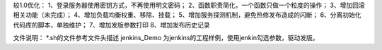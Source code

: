较1.0优化：
1、登录服务器使用密钥方式，不再使用明文密码；
2、函数职责简化，一个函数只做一个粒度的操作；
3、增加回滚相关功能（未完成）；
4、增加负载均衡权重、移除、挂载；
5、增加服务探测机制，避免热修发布造成的闪断；
6、分离初始化代码库的脚本，单独维护；
7、增加发版参数打印
8、增加发布历史记录


文件说明：
*.sh的文件参考文件头描述
jenkins_Demo 为jenkins的工程样例，使用jenkin勾选参数，驱动发版。
